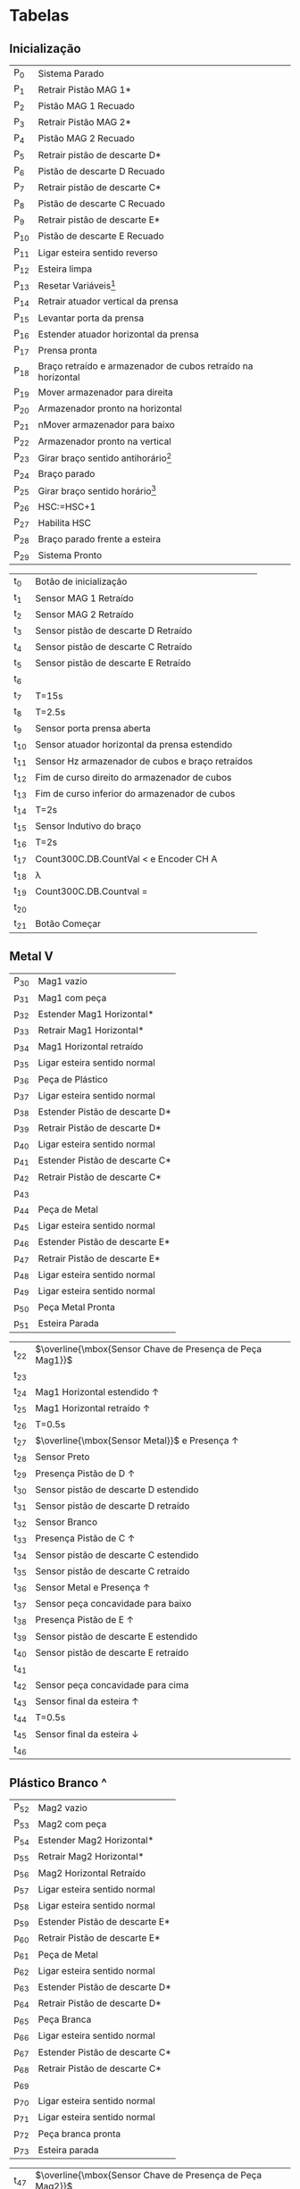 * Tabelas
** Inicialização
#+ATTR_LATEX: :caption  \caption{Lugares do Módulo de Inicialização}
| P_{0}  | Sistema Parado                                               |
| P_{1}  | Retrair Pistão MAG 1*                                        |
| P_{2}  | Pistão MAG 1 Recuado                                         |
| P_{3}  | Retrair Pistão MAG 2*                                        |
| P_{4}  | Pistão MAG 2 Recuado                                         |
| P_{5}  | Retrair pistão de descarte D*                                |
| P_{6}  | Pistão de descarte D Recuado                                 |
| P_{7}  | Retrair pistão de descarte C*                                |
| P_{8}  | Pistão de descarte C Recuado                                 |
| P_{9}  | Retrair pistão de descarte E*                                |
| P_{10} | Pistão de descarte E Recuado                                 |
| P_{11} | Ligar esteira sentido reverso                                |
| P_{12} | Esteira limpa                                                |
| P_{13} | Resetar Variáveis[fn:1]                                      |
| P_{14} | Retrair atuador vertical da prensa                           |
| P_{15} | Levantar porta da prensa                                     |
| P_{16} | Estender atuador horizontal da prensa                        |
| P_{17} | Prensa pronta                                                |
| P_{18} | Braço retraído e armazenador de cubos retraído na horizontal |
| P_{19} | Mover armazenador para direita                               |
| P_{20} | Armazenador pronto na horizontal                             |
| P_{21} | nMover armazenador para baixo                                |
| P_{22} | Armazenador pronto na vertical                               |
| P_{23} | Girar braço sentido antihorário[fn:2]                        |
| P_{24} | Braço parado                                                 |
| P_{25} | Girar braço sentido horário[fn:2]                            |
| P_{26} | HSC:=HSC+1                                                   |
| P_{27} | Habilita HSC                                                 |
| P_{28} | Braço parado frente a esteira                                |
| P_{29} | Sistema Pronto                                               |


#+ATTR_LATEX: :caption \caption{Transições do Módulo de Inicialização}
| t_{0}  | Botão de inicialização                                     |
| t_{1}  | Sensor MAG 1 Retraído                                      |
| t_{2}  | Sensor MAG 2 Retraído                                |
| t_{3}  | Sensor pistão de descarte D Retraído                           |
| t_{4}  | Sensor pistão de descarte C Retraído                           |
| t_{5}  | Sensor pistão de descarte E Retraído                           |
| t_{6}  |                                                            |
| t_{7}  | T=15s                                                      |
| t_{8}  | T=2.5s                                                     |
| t_{9}  | Sensor porta prensa aberta                                 |
| t_{10} | Sensor atuador horizontal da prensa estendido              |
| t_{11} | Sensor Hz armazenador de cubos e braço retraídos           |
| t_{12} | Fim de curso direito do armazenador de cubos               |
| t_{13} | Fim de curso inferior do armazenador de cubos              |
| t_{14} | T=2s                                                       |
| t_{15} | Sensor Indutivo do braço                                   |
| t_{16} | T=2s                                                       |
| t_{17} | Count\under{}300C.DB.CountVal < \todo{-808} e Encoder CH A |
| t_{18} | \lambda                                                    |
| t_{19} | Count\under{}300C.DB.Countval = \todo{-808}                |
| t_{20} |                                                            |
| t_{21} | Botão Começar                                              |

** Metal V

#+ATTR_LATEX: :caption \caption{Lugares do Módulo 2 pt 1}
| P_{30} | Mag1 vazio                     |
| p_{31} | Mag1 com peça                  |
| p_{32} | Estender Mag1 Horizontal*      |
| p_{33} | Retrair Mag1 Horizontal*       |
| p_{34} | Mag1 Horizontal retraído       |
| p_{35} | Ligar esteira sentido normal   |
| p_{36} | Peça de Plástico               |
| p_{37} | Ligar esteira sentido normal   |
| p_{38} | Estender Pistão de descarte D* |
| p_{39} | Retrair Pistão de descarte D*  |
| p_{40} | Ligar esteira sentido normal   |
| p_{41} | Estender Pistão de descarte C* |
| p_{42} | Retrair Pistão de descarte C*  |
| p_{43} |                                |
| p_{44} | Peça de Metal                  |
| p_{45} | Ligar esteira sentido normal   |
| p_{46} | Estender Pistão de descarte E* |
| p_{47} | Retrair Pistão de descarte E*  |
| p_{48} | Ligar esteira sentido normal   |
| p_{49} | Ligar esteira sentido normal   |
| p_{50} | Peça Metal Pronta              |
| p_{51} | Esteira Parada                 |


#+ATTR_LATEX: :caption  \caption{Transições do Módulo 2 pt 1}
| t_{22} | $\overline{\mbox{Sensor Chave de Presença de Peça Mag1}}$ |
| t_{23} |                                                           |
| t_{24} | Mag1 Horizontal estendido \uparrow                        |
| t_{25} | Mag1 Horizontal retraído \uparrow                         |
| t_{26} | T=0.5s                                                    |
| t_{27} | $\overline{\mbox{Sensor Metal}}$ e Presença \uparrow      |
| t_{28} | Sensor Preto                                              |
| t_{29} | Presença Pistão de D \uparrow                             |
| t_{30} | Sensor pistão de descarte D estendido                     |
| t_{31} | Sensor pistão de descarte D retraído                      |
| t_{32} | Sensor Branco                                             |
| t_{33} | Presença Pistão de C \uparrow                             |
| t_{34} | Sensor pistão de descarte C estendido                     |
| t_{35} | Sensor pistão de descarte C retraído                      |
| t_{36} | Sensor Metal e Presença \uparrow                          |
| t_{37} | Sensor peça concavidade para baixo                        |
| t_{38} | Presença Pistão de E \uparrow                             |
| t_{39} | Sensor pistão de descarte E estendido                     |
| t_{40} | Sensor pistão de descarte E retraído                      |
| t_{41} |                                                           |
| t_{42} | Sensor peça concavidade para cima                         |
| t_{43} | Sensor final da esteira \uparrow                          |
| t_{44} | T=0.5s                                                    |
| t_{45} | Sensor final da esteira \downarrow                        |
| t_{46} |                                                           |

** Plástico Branco ^
#+ATTR_LATEX: :caption  \caption{Lugares do Módulo 2 pt 2}
| P_{52} | Mag2 vazio                     |
| P_{53} | Mag2 com peça                  |
| P_{54} | Estender Mag2 Horizontal*      |
| p_{55} | Retrair Mag2 Horizontal*       |
| p_{56} | Mag2 Horizontal Retraído       |
| p_{57} | Ligar esteira sentido normal   |
| p_{58} | Ligar esteira sentido normal   |
| p_{59} | Estender Pistão de descarte E* |
| p_{60} | Retrair Pistão de descarte E*  |
| p_{61} | Peça de Metal                  |
| p_{62} | Ligar esteira sentido normal   |
| p_{63} | Estender Pistão de descarte D* |
| p_{64} | Retrair Pistão de descarte D*  |
| p_{65} | Peça Branca                    |
| p_{66} | Ligar esteira sentido normal   |
| p_{67} | Estender Pistão de descarte C* |
| p_{68} | Retrair Pistão de descarte C*  |
| p_{69} |                                |
| p_{70} | Ligar esteira sentido normal   |
| p_{71} | Ligar esteira sentido normal   |
| p_{72} | Peça branca pronta             |
| p_{73} | Esteira parada                 |

 
#+ATTR_LATEX: :caption  \caption{Transições do Módulo 2 pt 2}
| t_{47} | $\overline{\mbox{Sensor Chave de Presença de Peça Mag2}}$ |
| t_{48} |                                                           |
| t_{49} | Mag2 Horizontal estendido \uparrow                        |
| t_{50} | Mag2 Horizontal retraído \uparrow                         |
| t_{51} | T=0.5s                                                    |
| t_{52} | Presença \uparrow e Sensor Metal                          |
| t_{53} | Presença Pistão de E \uparrow                             |
| t_{54} | Sensor pistão de descarte E estendido                     |
| t_{55} | Sensor pistão de descarte E retraído                      |
| t_{56} | $\overline{\mbox{Sensor Metal}}$ e Presença \uparrow      |
| t_{57} | Sensor Preto                                              |
| t_{58} | Presença Pistão de D \uparrow                             |
| t_{59} | Sensor pistão de descarte D estendido                     |
| t_{60} | Sensor pistão de descarte D retraído                      |
| t_{61} | Sensor Branco                                             |
| t_{62} | Sensor peça concavidade para cima                         |
| t_{63} | Presença Pistão de C \uparrow                             |
| t_{64} | Sensor pistão de descarte C estendido                     |
| t_{65} | Sensor pistão de descarte C retraído                      |
| t_{66} |                                                           |
| t_{67} | Sensor peça concavidade para baixo                        |
| t_{68} | Sensor final da esteira \uparrow                          |
| t_{69} | T=0.5s                                                    |
| t_{70} | Sensor final da esteira \downarrow                        |
| t_{71} |                                                           |

** Modulo  Braço (Esteira \rightarrow Prensa)
#+ATTR_LATEX: :caption  \caption{Lugares do Módulo Braço Esteira Prensa}
| p_{74} | Estender verticalmente o braço                                                 | 
| p_{75} | Estender vertical e horizontalmente o braço e Ligar o vácuo                    | 
| p_{76} | Estender horizontalmente o braço e Ligar o vácuo                               | 
| p_{77} | Estender vertical e horizontalmente o braço e Ligar o vácuo                    | 
| p_{78} | Estender verticalmente o braço e Ligar o vácuo                                 | 
| p_{79} | Estender verticalmente o braço, Ligar o vácuo e Girar Braço no sentido horário | 
| p_{80} | HSC:=HSC+1                                                                     | 
| p_{81} | Habilita HSC                                                                   | 
| p_{82} | Estender vertical e horizontalmente o braço e Ligar o vácuo                    | 
| p_{83} | Estender horizontalmente o braço e Ligar o vácuo                               | 
| p_{84} | Estender horizontalmente o braço                                               | 
| p_{85} | Estender vertical e horizontalmente o braço                                    | 
| p_{86} | Estender verticalmente o braço                                                 | 
| p_{87} | Estender verticalmente o braço e Girar Braço no sentido antihorário            | 
| p_{88} | HSC:=HSC+1                                                                     | 
| p_{89} | Habilita HSC                                                                   | 
| p_{90} | Estender Verticalmente o braço e IEC_COUNTER:=IEC_COUNTER+1                    | 



#+ATTR_LATEX: :caption  \caption{Transições do Módulo Braço Esteira Prensa}
| t_{72} | Sensor vertical braço estendido                                      |
| t_{73} | T=1.5s                                                               |
| t_{74} | T=1.5s e Sensor vertical braço retraído                              |
| t_{75} | T=1.5s e Sensor vertical braço estendido                             |
| t_{76} | T=1.5s e Sensor vertical braço estendido                             |
| t_{77} | Count\under{}300C.DB.CountVal < \todo{-807} e Encoder CH A           |
| t_{78} | \lambda                                                              |
| t_{79} | Count\under{}300C.DB.CountVal = \todo{-807}                          |
| t_{80} | T=1.5s e Sensor vertical braço estendido                             |
| t_{81} | T=1.5s e Sensor vertical braço retraído                              |
| t_{82} | T=1.5s                                                               |
| t_{83} | T=1.5s e Sensor vertical braço estendido                             |
| t_{84} | IEC_COUNTER0.DB=1 e Sensor Hz prensa estendido e porta prensa aberta |
| t_{85} | T=1.5s e IEC_COUNTER0.DB=0 e Sensor vertical braço estendido         |
| t_{86} | Count\under{}300C.DB.CountVal < \todo{815} e Encoder CH A            |
| t_{87} | \lambda                                                              |
| t_{88} | Count\under{}300C.DB.CountVal = \todo{815}                           |
| t_{89} |                                                                      |




** Módulo prensa cubo
#+ATTR_LATEX: :caption  \caption{Lugares do Módulo prensa cubo}
| p_{91} | Retrair atuador horizontal prensa*             |
| p_{92} | Fechar Porta prensa*                           |
| p_{93} | Estender atuador vertical prensa*              |
| p_{94} | Retrair atuador vertical prensa*               |
| p_{95} | Abrir Porta prensa*                            |
| p_{96} | Estender atuador horizontal prensa*            |
| p_{97} | Cubo pronto                                    |
| p_{98} | Estender horizontalmente o braço e Ligar Vácuo |
| p_{99} | Estender verticalmente o braço                 |

#+ATTR_LATEX: :caption  \caption{Transições do Módulo prensa cubo}
| t_{90} | T=1s e Sensosr horizontal prensa retraído     |
| t_{91} | T=1s e Sensor porta fechada                   |
| t_{92} | T=1s                                          |
| t_{93} | T=1s                                          |
| t_{94} | T=1s e sensor porta aberta                    |
| t_{95} | T=1s e sensor horizontal prensa estendido     |
| t_{96} |                                               |
| t_{97} | T=1.5s e Sensor horizontal do braço estendido |

** Módulo Braço Prensa -> Armazenador
#+ATTR_LATEX: :caption  \caption{Lugares do Módulo braço prensa armazenador}
| p_{100} | Estender horizontalmente o braço e Ligar Vácuo                                 |
| p_{101} | Estender vertical e horizontalmente o braço e Ligar Vácuo                      |
| p_{102} | Resetar IEC_COUNTER0*, estender verticalmente o braço e Ligar Vácuo            |
| p_{103} | Estender verticalmente o braço, Ligar Vácuo e Girar o Braço no sentido horário |
| p_{104} | HSC:=HSC+1                                                                     |
| p_{105} | Habilita HSC                                                                   |
| p_{106} | Estender vertical e horizontalmente o braço e Ligar Vácuo                      |
| p_{107} | Estender horizontalmente o braço e Ligar Vácuo                                 |
| p_{108} | Estender horizontalmente o braço                                               |
| p_{109} | Estender vertical e horizontalmente o braço                                    |
| p_{110} | Girar o braço no sentido antihorário                                           |
| p_{111} | Braço parado                                                                   |
| p_{112} | Girar o braço no sentido horário                                               |
| p_{113} | HSC:=HSC+1                                                                     |
| p_{114} | Habilita HSC                                                                   |
| p_{115} | Braço na esteira                                                               |


#+ATTR_LATEX: :caption  \caption{Transições do Módulo braço prensa armazenador}
| t_{98}  | T=1.5s e Sensor vertical braço retraído                                      |
| t_{99}  | Sensor vertical braço estendido, Fim de curso inferior e direito armazenador |
| t_{100} |                                                                              |
| t_{101} | Count\under{}300C.DB.CountVal < \todo{-790} e Encoder CH A                   |
| t_{102} | \lambda                                                                      |
| t_{103} | Count\under{}300C.DB.CountVal = \todo{-790}                                  |
| t_{104} | T=2s                                                                         |
| t_{105} | T=2s                                                                         |
| t_{106} | Sensor vertical braço retraído                                               |
| t_{107} | Sensor vertical braço estendido, Fim de curso inferior e direito armazenador |
| t_{108} | Sensor indutivo do braço                                                     |
| t_{109} | T=1s                                                                         |
| t_{110} | Count\under{}300C.DB.CountVal < \todo{-808} e Encoder CH A                   |
| t_{111} | \lambda                                                                        |
| t_{112} | Count\under{}300C.DB.CountVal = \todo{-808}                                  |

** Módulo Armazenador (y)
#+ATTR_LATEX: :caption  \caption{Lugares do Módulo armazenador y}
| p_{116} | cubo no armazenador            |
| p_{117} | mover armazenador para direita |
| p_{118} |                                |
| p_{119} | mover armazenador para cima    |
| p_{120} | COUNTER3:=COUNTER3+1           |
| p_{121} | Reset COUNTER3*                |
| p_{122} | mover armazenador para cima    |                               |
| p_{123} | COUNTER3:=COUNTER3+1           |                               |
| p_{124} | Reset COUNTER3*                |                               |
| p_{125} | mover armazenador para cima    |                               |
| p_{126} | COUNTER3:=COUNTER3+1           |                               |
| p_{127} | Reset COUNTER3*                |                               |
| p_{128} | mover armazenador para cima    |                               |
| p_{129} | COUNTER3:=COUNTER3+1           |                               |
| p_{130} | Reset COUNTER3*                |                               |
| p_{131} |                                |

#+ATTR_LATEX: :caption  \caption{Transições do Módulo armazenador y}
| t_{113} | T=2s                           |
| t_{114} | T=2s                           |
| t_{115} | COUNTER2=1                     |
| t_{116} | COUNTER3<4 Encoder Vertical B1 |
| t_{117} | \lambda                        |
| t_{118} | COUNTER3=4                     |
| t_{119} |                                |
| t_{120} | COUNTER2=2                     |
| t_{121} | COUNTER3<3 Encoder Vertical B1  |                               |
| t_{122} | \lambda                        |                               |
| t_{123} | COUNTER3=3                        |
| t_{124} |                                |
| t_{125} | COUNTER2=3                     |
| t_{126} | COUNTER3<2 Encoder Vertical B1 |                               |
| t_{127} | \lambda                        |                               |
| t_{128} | COUNTER3=2                     |
| t_{129} |                                |
| t_{130} | COUNTER2=4                     |
| t_{131} | COUNTER3<1 Encoder Vertical B1 |                               |
| t_{132} | \lambda                        |                               |
| t_{133} | COUNTER3=1                     |
| t_{134} |                                |

































# cor = {0,1:branca,2:preta}
# material = {0,1:metal,2:plástico}
# orientação = {0,1:cima,2:baixo}
[fn:1] Variáveis IEC_COUNTER, IEC_COUNTER1, IEC_COUNTER2, IEC_COUNTER3, IEC_COUNTER4, IEC_COUNTER5.
[fn:2] Verificar sentido de rotação do braço.
